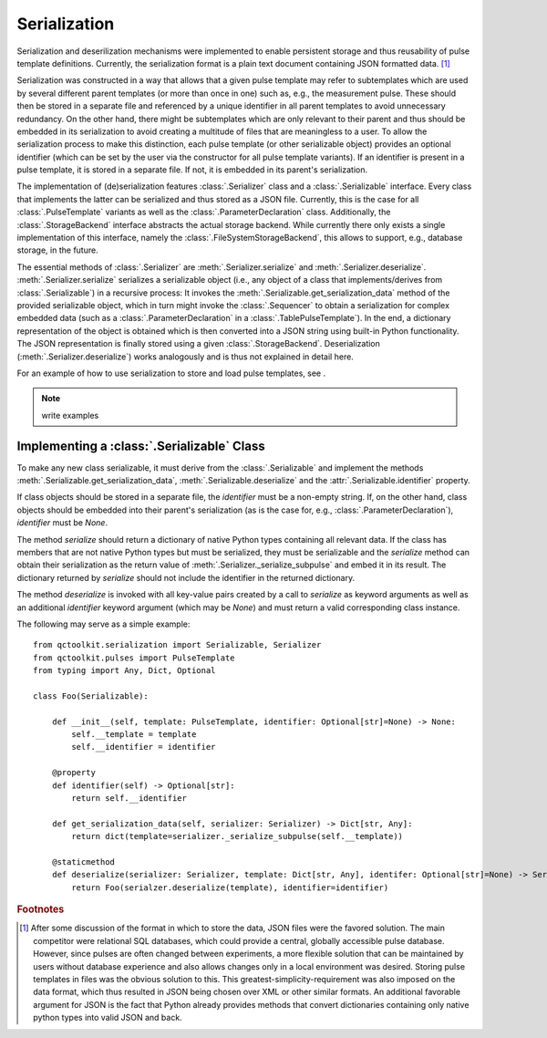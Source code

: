 .. _serialization:

Serialization
-------------
Serialization and deserilization mechanisms were implemented to enable persistent storage and thus reusability of pulse template definitions. Currently, the serialization format is a plain text document containing JSON formatted data. [#format]_

Serialization was constructed in a way that allows that a given pulse template may refer to subtemplates which are used by several different parent templates (or more than once in one) such as, e.g., the measurement pulse. These should then be stored in a separate file and referenced by a unique identifier in all parent templates to avoid unnecessary redundancy. On the other hand, there might be subtemplates which are only relevant to their parent and thus should be embedded in its serialization to avoid creating a multitude of files that are meaningless to a user. To allow the serialization process to make this distinction, each pulse template (or other serializable object) provides an optional identifier (which can be set by the user via the constructor for all pulse template variants). If an identifier is present in a pulse template, it is stored in a separate file. If not, it is embedded in its parent's serialization.

The implementation of (de)serialization features :class:`.Serializer` class and a :class:`.Serializable` interface. Every class that implements the latter can be serialized and thus stored as a JSON file. Currently, this is the case for all :class:`.PulseTemplate` variants as well as the :class:`.ParameterDeclaration` class. Additionally, the :class:`.StorageBackend` interface abstracts the actual storage backend. While currently there only exists a single implementation of this interface, namely the :class:`.FileSystemStorageBackend`, this allows to support, e.g., database storage, in the future.

The essential methods of :class:`.Serializer` are :meth:`.Serializer.serialize` and :meth:`.Serializer.deserialize`. :meth:`.Serializer.serialize` serializes a serializable object (i.e., any object of a class that implements/derives from :class:`.Serializable`) in a recursive process: It invokes the :meth:`.Serializable.get_serialization_data` method of the provided serializable object, which in turn might invoke the :class:`.Sequencer` to obtain a serialization for complex embedded data (such as a :class:`.ParameterDeclaration` in a :class:`.TablePulseTemplate`). In the end, a dictionary representation of the object is obtained which is then converted into a JSON string using built-in Python functionality. The JSON representation is finally stored using a given :class:`.StorageBackend`. Deserialization (:meth:`.Serializer.deserialize`) works analogously and is thus not explained in detail here.

For an example of how to use serialization to store and load pulse templates, see .

.. note:: write examples

Implementing a :class:`.Serializable` Class
^^^^^^^^^^^^^^^^^^^^^^^^^^^^^^^^^^^^^^^^^^^
To make any new class serializable, it must derive from the :class:`.Serializable` and implement the methods :meth:`.Serializable.get_serialization_data`, :meth:`.Serializable.deserialize` and the :attr:`.Serializable.identifier` property.

If class objects should be stored in a separate file, the `identifier` must be a non-empty string. If, on the other hand, class objects should be embedded into their parent's serialization (as is the case for, e.g., :class:`.ParameterDeclaration`), `identifier` must be `None`.

The method `serialize` should return a dictionary of native Python types containing all relevant data. If the class has members that are not native Python types but must be serialized, they must be serializable and the `serialize` method can obtain their serialization as the return value of :meth:`.Serializer._serialize_subpulse` and embed it in its result. The dictionary returned by `serialize` should not include the identifier in the returned dictionary.

The method `deserialize` is invoked with all key-value pairs created by a call to `serialize` as keyword arguments as well as an additional `identifier` keyword argument (which may be `None`) and must return a valid corresponding class instance.

The following may serve as a simple example:
::
    from qctoolkit.serialization import Serializable, Serializer
    from qctoolkit.pulses import PulseTemplate
    from typing import Any, Dict, Optional
    
    class Foo(Serializable):
    
        def __init__(self, template: PulseTemplate, identifier: Optional[str]=None) -> None:
            self.__template = template
            self.__identifier = identifier
            
        @property
        def identifier(self) -> Optional[str]:
            return self.__identifier
            
        def get_serialization_data(self, serializer: Serializer) -> Dict[str, Any]:
            return dict(template=serializer._serialize_subpulse(self.__template))
            
        @staticmethod
        def deserialize(serializer: Serializer, template: Dict[str, Any], identifer: Optional[str]=None) -> Serializable:
            return Foo(serialzer.deserialize(template), identifier=identifier)
            

.. rubric:: Footnotes

.. [#format] After some discussion of the format in which to store the data, JSON files were the favored solution. The main competitor were relational SQL databases, which could provide a central, globally accessible pulse database. However, since pulses are often changed between experiments, a more flexible solution that can be maintained by users without database experience and also allows changes only in a local environment was desired. Storing pulse templates in files was the obvious solution to this. This greatest-simplicity-requirement was also imposed on the data format, which thus resulted in JSON being chosen over XML or other similar formats. An additional favorable argument for JSON is the fact that Python already provides methods that convert dictionaries containing only native python types into valid JSON and back.
